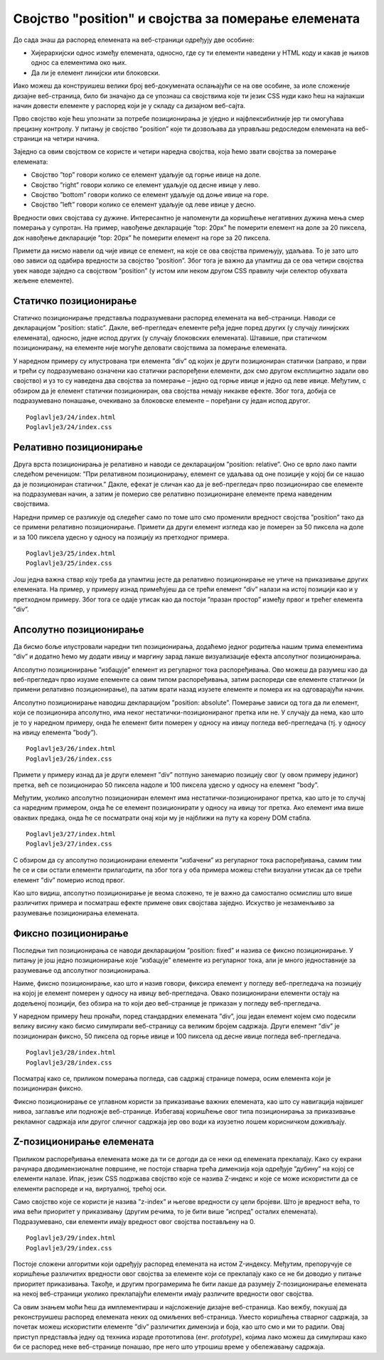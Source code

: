 Својство "position" и својства за померање елемената
====================================================

До сада знаш да распоред елемената на веб-страници одређују две особине:

- Хијерархијски однос између елемената, односно, где су ти елементи наведени у HTML коду и какав је њихов однос са елементима око њих.
- Да ли је елемент линијски или блоковски.

Иако можеш да конструишеш велики број веб-докумената ослањајући се на ове особине, за иоле сложеније дизајне веб-страница, било би значајно да се упознаш са својствима које ти језик CSS нуди како ћеш на најлакши начин довести елементе у распоред који је у складу са дизајном веб-сајта.

Прво својство које ћеш упознати за потребе позиционирања је уједно и најфлексибилније јер ти омогућава прецизну контролу. У питању је својство ”position” које ти дозвољава да управљаш редоследом елемената на веб-страници на четири начина.

Заједно са овим својством се користе и четири наредна својства, која ћемо звати својства за померање елемената:

- Својство ”top” говори колико се елемент удаљује од горње ивице на доле.
- Својство ”right” говори колико се елемент удаљује од десне ивице у лево.
- Својство ”bottom” говори колико се елемент удаљује од доње ивице на горе.
- Својство ”left” говори колико се елемент удаљује од леве ивице у десно.

Вредности ових својстава су дужине. Интересантно је напоменути да коришћење негативних дужина мења смер померања у супротан. На пример, навођење декларације ”top: 20px” ће померити елемент на доле за 20 пиксела, док навођење декларације ”top: 20px” ће померити елемент на горе за 20 пиксела.

Примети да нисмо навели од чије ивице се елемент, на које се ова својства примењују, удаљава. То је зато што ово зависи од одабира вредности за својство ”position”. Због тога је важно да упамтиш да се ова четири својства увек наводе заједно са својством ”position” (у истом или неком другом CSS правилу чији селектор обухвата жељене елементе).

Статичко позиционирање
______________________

Статичко позиционирање представља подразумевани распоред елемената на веб-страници. Наводи се декларацијом ”position: static”. Дакле, веб-прегледач елементе ређа једне поред других (у случају линијских елемената), односно, једне испод других (у случају блоковских елемената). Штавише, при статичком позиционирању, на елементе није могуће деловати својствима за померање елемената.

У наредном примеру су илустрована три елемента ”div” од којих је други позициониран статички (заправо, и први и трећи су подразумевано означени као статички распоређени елементи, док смо другом експлицитно задали ово својство) и уз то су наведена два својства за померање – једно од горње ивице и једно од леве ивице. Међутим, с обзиром да је елемент статички позициониран, ова својства немају никакве ефекте. Због тога, добија се подразумевано понашање, очекивано за блоковске елементе – поређани су један испод другог.

::

    Poglavlje3/24/index.html
    Poglavlje3/24/index.css

.. image:: ../../_images/web_121a.jpg
    :width: 780
    :align: center

Релативно позиционирање
_______________________

Друга врста позиционирања је релативно и наводи се декларацијом ”position: relative”. Оно се врло лако памти следећом реченицом: ”При релативном позиционирању, елемент се удаљава од оне позиције у којој би се нашао да је позициониран статички.” Дакле, ефекат је сличан као да је веб-прегледач прво позиционирао све елементе на подразумеван начин, а затим је померио све релативно позициониране елементе према наведеним својствима.

Наредни пример се разликује од следећег само по томе што смо променили вредност својства ”position” тако да се примени релативно позиционирање. Примети да други елемент изгледа као је померен за 50 пиксела на доле и за 100 пиксела удесно у односу на позицију из претходног примера.

::

    Poglavlje3/25/index.html
    Poglavlje3/25/index.css

.. image:: ../../_images/web_121b.jpg
    :width: 780
    :align: center

Још једна важна ствар коју треба да упамтиш јесте да релативно позиционирање не утиче на приказивање других елемената. На пример, у примеру изнад примећујеш да се трећи елемент ”div” налази на истој позицији као и у претходном примеру. Због тога се одаје утисак као да постоји ”празан простор” између првог и трећег елемента ”div”.

Апсолутно позиционирање
_______________________

Да бисмо боље илустровали наредни тип позиционирања, додаћемо једног родитеља нашим трима елементима ”div” и додатно ћемо му додати ивицу и маргину зарад лакше визуализације ефекта апсолутног позиционирања.

Апсолутно позиционирање ”избацује” елемент из регуларног тока распоређивања. Ово можеш да разумеш као да веб-прегледач прво изузме елементе са овим типом распоређивања, затим распореди све елементе статички (и примени релативно позиционирање), па затим врати назад изузете елементе и помера их на одговарајући начин.

Апсолутно позиционирање наводиш декларацијом ”position: absolute”. Померање зависи од тога да ли елемент, који се позиционира апсолутно, има неког нестатички-позиционираног претка или не. У случају да нема, као што је то у наредном примеру, онда ће елемент бити померен у односу на ивицу погледа веб-прегледача (тј. у односу на ивицу елемента ”body”). 

::

    Poglavlje3/26/index.html
    Poglavlje3/26/index.css

.. image:: ../../_images/web_121c.jpg
    :width: 780
    :align: center

Примети у примеру изнад да је други елемент ”div” потпуно занемарио позицију свог (у овом примеру јединог) претка, већ се позиционирао 50 пиксела надоле и 100 пиксела удесно у односу на елемент ”body”.

Међутим, уколико апсолутно позициониран елемент има нестатички-позиционираног претка, као што је то случај са наредним примером, онда ће се елемент позиционирати у односу на ивицу тог претка. Ако елемент има више оваквих предака, онда ће се посматрати онај који му је најближи на путу ка корену DOM стабла.

::

    Poglavlje3/27/index.html
    Poglavlje3/27/index.css


.. image:: ../../_images/web_121d.jpg
    :width: 780
    :align: center

С обзиром да су апсолутно позиционирани елементи ”избачени” из регуларног тока распоређивања, самим тим ће се и сви остали елементи прилагодити, па због тога у оба примера можеш стећи визуални утисак да се трећи елемент ”div” померио испод првог.

Као што видиш, апсолутно позиционирање је веома сложено, те је важно да самостално осмислиш што више различитих примера и посматраш ефекте примене ових својстава заједно. Искуство је незаменљиво за разумевање позиционирања елемената.

Фиксно позиционирање
____________________

Последњи тип позиционирања се наводи декларацијом ”position: fixed” и назива се фиксно позиционирање. У питању је још једно позиционирање које ”избацује” елементе из регуларног тока, али је много једноставније за разумевање од апсолутног позиционирања.

Наиме, фиксно позиционирање, као што и назив говори, фиксира елемент у погледу веб-прегледача на позицију на којој је елемент померен у односу на ивицу веб-прегледача. Овако позиционирани елементи остају на додељеној позицији, без обзира на то који део веб-странице је приказан у погледу веб-прегледача.

У наредном примеру ћеш пронаћи, поред стандардних елемената ”div”, још један елемент којем смо подесили велику висину како бисмо симулирали веб-страницу са великим бројем садржаја. Други елемент ”div” је позициониран фиксно, 50 пиксела од горње ивице и 100 пиксела од десне ивице погледа веб-прегледача. 

::

    Poglavlje3/28/index.html
    Poglavlje3/28/index.css

.. image:: ../../_images/web_121e.jpg
    :width: 780
    :align: center

Посматрај како се, приликом померања погледа, сав садржај странице помера, осим елемента који је позициониран фиксно.

.. image:: ../../_images/web_121f.jpg
    :width: 780
    :align: center

Фиксно позиционирање се углавном користи за приказивање важних елемената, као што су навигација највишег нивоа, заглавље или подножје веб-странице. Избегавај коришћење овог типа позиционирања за приказивање рекламног садржаја или другог сличног садржаја јер ово води ка изузетно лошем корисничком доживљају.

Z-позиционирање елемената
_________________________

Приликом распоређивања елемената може да ти се догоди да се неки од елемената преклапају. Како су екрани рачунара дводимензионалне површине, не постоји стварна трећа димензија која одређује ”дубину” на којој се елементи налазе. Ипак, језик CSS подржава својство које се назива Z-индекс и које се може искористити да се елементи распореде и на, виртуалној, трећој оси.

Само својство које се користи је назива ”z-index” и његове вредности су цели бројеви. Што је вредност већа, то има већи приоритет у приказивању (другим речима, то је бити више ”испред” осталих елемената). Подразумевано, сви елементи имају вредност овог својства постављену на 0.

::

    Poglavlje3/29/index.html
    Poglavlje3/29/index.css

.. image:: ../../_images/web_121g.jpg
    :width: 780
    :align: center

Постоје сложени алгоритми који одређују распоред елемената на истом Z-индексу. Међутим, препоручује се коришћење различитих вредности овог својства за елементе који се преклапају како се не би доводио у питање приоритет приказивања. Такође, и другим програмерима ће бити лакше да разумеју Z-позиционирање елемената на некој веб-страници уколико преклапајући елементи имају различите вредности овог својства.

Са овим знањем моћи ћеш да имплементираш и најсложеније дизајне веб-страница. Као вежбу, покушај да реконструишеш распоред елемената неких од омиљених веб-страница. Уместо коришћења стварног садржаја, за почетак можеш искористити елементе ”div” различитих димензија и боја, као што смо и ми то радили. Овај приступ представља једну од техника израде прототипова (енг. *prototype*), којима лако можеш да симулираш како би се распоред неке веб-странице понашао, пре него што утрошиш време у обележавању садржаја.
